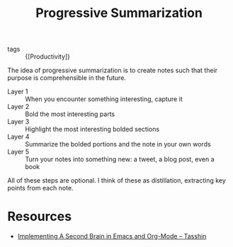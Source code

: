:PROPERTIES:
:ID:       6adf5333-604c-49ec-bf27-4585d870aa5b
:END:
#+title: Progressive Summarization

- tags :: {[Productivity]}

The idea of progressive summarization is to create notes such that
their purpose is comprehensible in the future.

- Layer 1 :: When you encounter something interesting, capture it
- Layer 2 :: Bold the most interesting parts
- Layer 3 :: Highlight the most interesting bolded sections
- Layer 4 :: Summarize the bolded portions and the note in your own words
- Layer 5 :: Turn your notes into something new: a tweet, a blog post, even a book

All of these steps are optional. I think of these as distillation,
extracting key points from each note.

* Resources
- [[https://tasshin.com/blog/implementing-a-second-brain-in-emacs-and-org-mode/][Implementing A Second Brain in Emacs and Org-Mode – Tasshin]]
